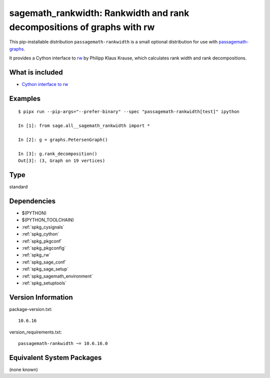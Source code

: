 .. _spkg_sagemath_rankwidth:

================================================================================================
sagemath_rankwidth: Rankwidth and rank decompositions of graphs with rw
================================================================================================


This pip-installable distribution ``passagemath-rankwidth`` is a small
optional distribution for use with `passagemath-graphs <https://pypi.org/project/passagemath-graphs>`_.

It provides a Cython interface to `rw <https://sourceforge.net/projects/rankwidth/>`_ by
Philipp Klaus Krause, which calculates rank width and rank decompositions.


What is included
----------------

- `Cython interface to rw <https://passagemath.org/docs/latest/html/en/reference/graphs/sage/graphs/graph_decompositions/rankwidth.html>`_


Examples
--------

::

    $ pipx run --pip-args="--prefer-binary" --spec "passagemath-rankwidth[test]" ipython

    In [1]: from sage.all__sagemath_rankwidth import *

    In [2]: g = graphs.PetersenGraph()

    In [3]: g.rank_decomposition()
    Out[3]: (3, Graph on 19 vertices)


Type
----

standard


Dependencies
------------

- $(PYTHON)
- $(PYTHON_TOOLCHAIN)
- :ref:`spkg_cysignals`
- :ref:`spkg_cython`
- :ref:`spkg_pkgconf`
- :ref:`spkg_pkgconfig`
- :ref:`spkg_rw`
- :ref:`spkg_sage_conf`
- :ref:`spkg_sage_setup`
- :ref:`spkg_sagemath_environment`
- :ref:`spkg_setuptools`

Version Information
-------------------

package-version.txt::

    10.6.16

version_requirements.txt::

    passagemath-rankwidth ~= 10.6.16.0

Equivalent System Packages
--------------------------

(none known)
